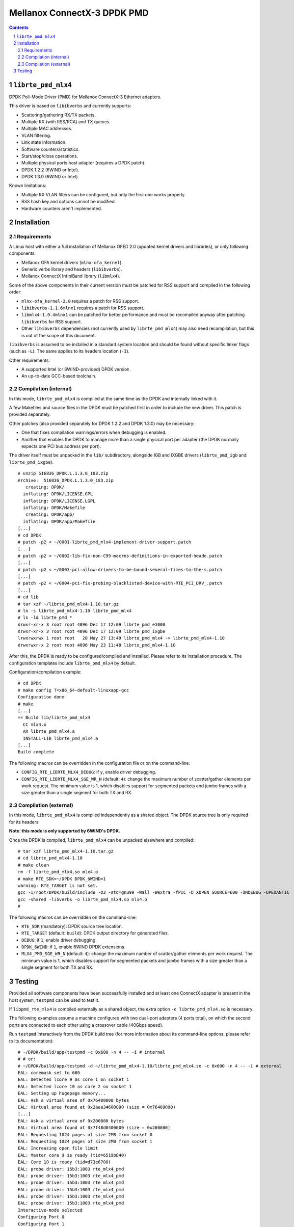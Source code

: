 .. Copyright (c) <2012-2013>, 6WIND
   All rights reserved.

============================
Mellanox ConnectX-3 DPDK PMD
============================

.. contents::
.. sectnum::

``librte_pmd_mlx4``
===================

DPDK Poll-Mode Driver (PMD) for Mellanox ConnectX-3 Ethernet adapters.

This driver is based on ``libibverbs`` and currently supports:

- Scattering/gathering RX/TX packets.
- Multiple RX (with RSS/RCA) and TX queues.
- Multiple MAC addresses.
- VLAN filtering.
- Link state information.
- Software counters/statistics.
- Start/stop/close operations.
- Multiple physical ports host adapter (requires a DPDK patch).
- DPDK 1.2.2 (6WIND or Intel).
- DPDK 1.3.0 (6WIND or Intel).

Known limitations:

- Multiple RX VLAN filters can be configured, but only the first one works
  properly.
- RSS hash key and options cannot be modified.
- Hardware counters aren't implemented.

Installation
============

Requirements
------------

A Linux host with either a full installation of Mellanox OFED 2.0 (updated
kernel drivers and libraries), or only following components:

- Mellanox OFA kernel drivers (``mlnx-ofa_kernel``).
- Generic verbs library and headers (``libibverbs``).
- Mellanox ConnectX InfiniBand library (``libmlx4``).

Some of the above components in their current version must be patched for RSS
support and compiled in the following order:

- ``mlnx-ofa_kernel-2.0`` requires a patch for RSS support.
- ``libibverbs-1.1.6mlnx1`` requires a patch for RSS support.
- ``libmlx4-1.0.4mlnx1`` can be patched for better performance and must be
  recompiled anyway after patching ``libibverbs`` for RSS support.
- Other ``libibverbs`` dependencies (not currently used by
  ``librte_pmd_mlx4``) may also need recompilation, but this is out of the
  scope of this document.

``libibverbs`` is assumed to be installed in a standard system location and
should be found without specific linker flags (such as ``-L``). The same
applies to its headers location (``-I``).

Other requirements:

- A supported Intel (or 6WIND-provided) DPDK version.
- An up-to-date GCC-based toolchain.

Compilation (internal)
----------------------

In this mode, ``librte_pmd_mlx4`` is compiled at the same time as the DPDK
and internally linked with it.

A few Makefiles and source files in the DPDK must be patched first in order
to include the new driver. This patch is provided separately.

Other patches (also provided separately for DPDK 1.2.2 and DPDK 1.3.0) may be
necessary:

- One that fixes compilation warnings/errors when debugging is enabled.
- Another that enables the DPDK to manage more than a single physical port
  per adapter (the DPDK normally expects one PCI bus address per port).

The driver itself must be unpacked in the ``lib/`` subdirectory, alongside
IGB and IXGBE drivers (``librte_pmd_igb`` and ``librte_pmd_ixgbe``).

::

 # unzip 516836_DPDK.L.1.3.0_183.zip
 Archive:  516836_DPDK.L.1.3.0_183.zip
    creating: DPDK/
   inflating: DPDK/LICENSE.GPL
   inflating: DPDK/LICENSE.LGPL
   inflating: DPDK/Makefile
    creating: DPDK/app/
   inflating: DPDK/app/Makefile
 [...]
 # cd DPDK
 # patch -p2 < ~/0001-librte_pmd_mlx4-implement-driver-support.patch
 [...]
 # patch -p2 < ~/0002-lib-fix-non-C99-macros-definitions-in-exported-heade.patch
 [...]
 # patch -p2 < ~/0003-pci-allow-drivers-to-be-bound-several-times-to-the-s.patch
 [...]
 # patch -p2 < ~/0004-pci-fix-probing-blacklisted-device-with-RTE_PCI_DRV_.patch
 [...]
 # cd lib
 # tar xzf ~/librte_pmd_mlx4-1.10.tar.gz
 # ln -s librte_pmd_mlx4-1.10 librte_pmd_mlx4
 # ls -ld librte_pmd_*
 drwxr-xr-x 3 root root 4096 Dec 17 12:09 librte_pmd_e1000
 drwxr-xr-x 3 root root 4096 Dec 17 12:09 librte_pmd_ixgbe
 lrwxrwxrwx 1 root root   20 May 27 13:49 librte_pmd_mlx4 -> librte_pmd_mlx4-1.10
 drwxrwxr-x 2 root root 4096 May 23 11:48 librte_pmd_mlx4-1.10

After this, the DPDK is ready to be configured/compiled and installed. Please
refer to its installation procedure. The configuration templates include
``librte_pmd_mlx4`` by default.

Configuration/compilation example::

 # cd DPDK
 # make config T=x86_64-default-linuxapp-gcc
 Configuration done
 # make
 [...]
 == Build lib/librte_pmd_mlx4
   CC mlx4.o
   AR librte_pmd_mlx4.a
   INSTALL-LIB librte_pmd_mlx4.a
 [...]
 Build complete

The following macros can be overridden in the configuration file or on the
command-line:

- ``CONFIG_RTE_LIBRTE_MLX4_DEBUG``: if ``y``, enable driver debugging.
- ``CONFIG_RTE_LIBRTE_MLX4_SGE_WR_N`` (default: ``4``): change the maximum
  number of scatter/gather elements per work request. The minimum value is
  1, which disables support for segmented packets and jumbo frames with a
  size greater than a single segment for both TX and RX.

Compilation (external)
----------------------

In this mode, ``librte_pmd_mlx4`` is compiled independently as a shared
object. The DPDK source tree is only required for its headers.

**Note: this mode is only supported by 6WIND's DPDK.**

Once the DPDK is compiled, ``librte_pmd_mlx4`` can be unpacked elsewhere and
compiled::

 # tar xzf librte_pmd_mlx4-1.10.tar.gz
 # cd librte_pmd_mlx4-1.10
 # make clean
 rm -f librte_pmd_mlx4.so mlx4.o
 # make RTE_SDK=~/DPDK DPDK_6WIND=1
 warning: RTE_TARGET is not set.
 gcc -I/root/DPDK/build/include -O3 -std=gnu99 -Wall -Wextra -fPIC -D_XOPEN_SOURCE=600 -DNDEBUG -UPEDANTIC   -c -o mlx4.o mlx4.c
 gcc -shared -libverbs -o librte_pmd_mlx4.so mlx4.o
 #

The following macros can be overridden on the command-line:

- ``RTE_SDK`` (mandatory): DPDK source tree location.
- ``RTE_TARGET`` (default: ``build``): DPDK output directory for generated
  files.
- ``DEBUG``: if ``1``, enable driver debugging.
- ``DPDK_6WIND``: if ``1``, enable 6WIND DPDK extensions.
- ``MLX4_PMD_SGE_WR_N`` (default: ``4``): change the maximum number of
  scatter/gather elements per work request. The minimum value is 1, which
  disables support for segmented packets and jumbo frames with a size
  greater than a single segment for both TX and RX.

Testing
=======

Provided all software components have been successfully installed and at least
one ConnectX adapter is present in the host system, ``testpmd`` can be used to
test it.

If ``libpmd_rte_mlx4`` is compiled externally as a shared object, the extra
option ``-d librte_pmd_mlx4.so`` is necessary.

The following examples assume a machine configured with two dual-port
adapters (4 ports total), on which the second ports are connected to each
other using a crossover cable (40Gbps speed).

Run ``testpmd`` interactively from the DPDK build tree (for more information
about its command-line options, please refer to its documentation)::

 # ~/DPDK/build/app/testpmd -c 0x600 -n 4 -- -i # internal
 # # or:
 # ~/DPDK/build/app/testpmd -d ~/librte_pmd_mlx4-1.10/librte_pmd_mlx4.so -c 0x600 -n 4 -- -i # external
 EAL: coremask set to 600
 EAL: Detected lcore 9 as core 1 on socket 1
 EAL: Detected lcore 10 as core 2 on socket 1
 EAL: Setting up hugepage memory...
 EAL: Ask a virtual area of 0x76400000 bytes
 EAL: Virtual area found at 0x2aaa34600000 (size = 0x76400000)
 [...]
 EAL: Ask a virtual area of 0x200000 bytes
 EAL: Virtual area found at 0x7f48d8400000 (size = 0x200000)
 EAL: Requesting 1024 pages of size 2MB from socket 0
 EAL: Requesting 1024 pages of size 2MB from socket 1
 EAL: Increasing open file limit
 EAL: Master core 9 is ready (tid=6519b840)
 EAL: Core 10 is ready (tid=d73e6700)
 EAL: probe driver: 15b3:1003 rte_mlx4_pmd
 EAL: probe driver: 15b3:1003 rte_mlx4_pmd
 EAL: probe driver: 15b3:1003 rte_mlx4_pmd
 EAL: probe driver: 15b3:1003 rte_mlx4_pmd
 EAL: probe driver: 15b3:1003 rte_mlx4_pmd
 EAL: probe driver: 15b3:1003 rte_mlx4_pmd
 Interactive-mode selected
 Configuring Port 0
 Configuring Port 1
 Configuring Port 2
 Configuring Port 3
 Checking link statuses...
 Port 0 Link Up - speed 10000 Mbps - full-duplex
 Port 1 Link Up - speed 40000 Mbps - full-duplex
 Port 2 Link Up - speed 10000 Mbps - full-duplex
 Port 3 Link Up - speed 40000 Mbps - full-duplex
 Done
 testpmd>

As previously described:

- DPDK port 0 is adapter 1 port 1, connected to another host at 10Gbps.
- DPDK port 1 is adapter 1 port 2, connected to DPDK port 3 at 40Gbps.
- DPDK port 2 is adapter 2 port 1, connected to another host at 10Gbps.
- DPDK port 3 is adapter 2 port 2, connected to DPDK port 1 at 40Gbps.

The following commands are typed from the ``testpmd`` interactive prompt.

- Check ports status::

   testpmd> show port info all

   ********************* Infos for port 0  *********************
   MAC address: 00:02:C9:F6:7D:30
   Link status: up
   Link speed: 10000 Mbps
   Link duplex: full-duplex
   Promiscuous mode: enabled
   Allmulticast mode: disabled
   Maximum number of MAC addresses: 128
   VLAN offload:
     strip on
     filter on
     qinq(extend) off

   ********************* Infos for port 1  *********************
   MAC address: 00:02:C9:F6:7D:31
   Link status: up
   Link speed: 40000 Mbps
   Link duplex: full-duplex
   Promiscuous mode: enabled
   Allmulticast mode: disabled
   Maximum number of MAC addresses: 128
   VLAN offload:
     strip on
     filter on
     qinq(extend) off

   ********************* Infos for port 2  *********************
   MAC address: 00:02:C9:F6:7D:70
   Link status: up
   Link speed: 10000 Mbps
   Link duplex: full-duplex
   Promiscuous mode: enabled
   Allmulticast mode: disabled
   Maximum number of MAC addresses: 128
   VLAN offload:
     strip on
     filter on
     qinq(extend) off

   ********************* Infos for port 3  *********************
   MAC address: 00:02:C9:F6:7D:71
   Link status: up
   Link speed: 40000 Mbps
   Link duplex: full-duplex
   Promiscuous mode: enabled
   Allmulticast mode: disabled
   Maximum number of MAC addresses: 128
   VLAN offload:
     strip on
     filter on
     qinq(extend) off
   testpmd>

- Check ports status after disconnecting DPDK port 3 by manually removing
  its QSFP adapter::

   testpmd> show port info all

   ********************* Infos for port 0  *********************
   MAC address: 00:02:C9:F6:7D:30
   Link status: up
   Link speed: 10000 Mbps
   Link duplex: full-duplex
   Promiscuous mode: enabled
   Allmulticast mode: disabled
   Maximum number of MAC addresses: 128
   VLAN offload:
     strip on
     filter on
     qinq(extend) off

   ********************* Infos for port 1  *********************
   MAC address: 00:02:C9:F6:7D:31
   Link status: down
   Link speed: 40000 Mbps
   Link duplex: full-duplex
   Promiscuous mode: enabled
   Allmulticast mode: disabled
   Maximum number of MAC addresses: 128
   VLAN offload:
     strip on
     filter on
     qinq(extend) off

   ********************* Infos for port 2  *********************
   MAC address: 00:02:C9:F6:7D:70
   Link status: up
   Link speed: 10000 Mbps
   Link duplex: full-duplex
   Promiscuous mode: enabled
   Allmulticast mode: disabled
   Maximum number of MAC addresses: 128
   VLAN offload:
     strip on
     filter on
     qinq(extend) off

   ********************* Infos for port 3  *********************
   MAC address: 00:02:C9:F6:7D:71
   Link status: down
   Link speed: 10000 Mbps
   Link duplex: full-duplex
   Promiscuous mode: enabled
   Allmulticast mode: disabled
   Maximum number of MAC addresses: 128
   VLAN offload:
     strip on
     filter on
     qinq(extend) off
   testpmd>

  DPDK port 1 which still has its QSFP adapter shows a 40Gbps link speed
  with status "down", while DPDK port 3 only shows a 10Gbps link speed due
  to the missing QSFP adapter. DPDK ports 0 and 2 are obviously unaffected
  by this.

- Plug it back and start MAC forwarding between ports 1 and 3::

   testpmd> set fwd mac
   Set mac packet forwarding mode
   testpmd> set portlist 1,3
   previous number of forwarding ports 4 - changed to number of configured ports 2
   testpmd> start
     mac packet forwarding - CRC stripping disabled - packets/burst=16
     nb forwarding cores=1 - nb forwarding ports=2
     RX queues=1 - RX desc=128 - RX free threshold=0
     RX threshold registers: pthresh=8 hthresh=8 wthresh=4
     TX queues=1 - TX desc=512 - TX free threshold=0
     TX threshold registers: pthresh=36 hthresh=0 wthresh=0
     TX RS bit threshold=0 - TXQ flags=0x0
   testpmd>

- In the following examples, ``eth18`` and ``eth19`` are equivalent to DPDK
  ports 1 and 3, respectively. Commands are entered from another terminal
  while ``testpmd`` is still running::

   root# ifconfig eth18
   eth18     Link encap:Ethernet  HWaddr 00:02:c9:f6:7d:31
             inet6 addr: fe80::2:c900:1f6:7d31/64 Scope:Link
             UP BROADCAST RUNNING MULTICAST  MTU:8000  Metric:1
             RX packets:0 errors:0 dropped:0 overruns:0 frame:0
             TX packets:19 errors:0 dropped:0 overruns:0 carrier:0
             collisions:0 txqueuelen:1000
             RX bytes:0 (0.0 B)  TX bytes:24195 (23.6 KiB)

   root# ifconfig eth19
   eth19     Link encap:Ethernet  HWaddr 00:02:c9:f6:7d:71
             inet6 addr: fe80::2:c900:1f6:7d71/64 Scope:Link
             UP BROADCAST RUNNING MULTICAST  MTU:8000  Metric:1
             RX packets:0 errors:0 dropped:0 overruns:0 frame:0
             TX packets:6 errors:0 dropped:0 overruns:0 carrier:0
             collisions:0 txqueuelen:1000
             RX bytes:0 (0.0 B)  TX bytes:468 (468.0 B)

- Generate a single packet on ``eth18``::

   root# arp -s -i eth18 1.2.3.4 00:02:c9:f6:7d:71 # eth19's MAC address
   root# ping -I eth18 -c1 1.2.3.4
   PING 1.2.3.4 (1.2.3.4) from 10.16.0.116 eth18: 56(84) bytes of data.
   ^C
   --- 1.2.3.4 ping statistics ---
   1 packets transmitted, 0 received, 100% packet loss, time 0ms

- Display ``testpmd`` ports statistics::

   testpmd> show port stats all

     ######################## NIC statistics for port 0  ########################
     RX-packets: 0          RX-errors: 0         RX-bytes: 0
     TX-packets: 0          TX-errors: 0         TX-bytes: 0
     ############################################################################

     ######################## NIC statistics for port 1  ########################
     RX-packets: 0          RX-errors: 0         RX-bytes: 0
     TX-packets: 27202696   TX-errors: 0         TX-bytes: 2665864208
     ############################################################################

     ######################## NIC statistics for port 2  ########################
     RX-packets: 0          RX-errors: 0         RX-bytes: 0
     TX-packets: 0          TX-errors: 0         TX-bytes: 0
     ############################################################################

     ######################## NIC statistics for port 3  ########################
     RX-packets: 27202759   RX-errors: 0         RX-bytes: 2665870382
     TX-packets: 0          TX-errors: 0         TX-bytes: 0
     ############################################################################
   testpmd>

  The ping packet is being forwarded by ``testpmd`` between both ports
  through the crossover cable in a loop.

- Use ``tcpdump`` to dump this packet on ``eth19``::

   root# tcpdump -veni eth19 -c5
   tcpdump: WARNING: eth19: no IPv4 address assigned
   tcpdump: listening on eth19, link-type EN10MB (Ethernet), capture size 65535 bytes
   17:10:10.767264 00:02:c9:f6:7d:31 > 02:00:00:00:00:00, ethertype IPv4 (0x0800), length 98: (tos 0x0, ttl 64, id 0, offset 0, flags [DF], proto ICMP (1), length 84) 10.16.0.116 > 1.2.3.4: ICMP echo request, id 14217, seq 1, length 64
   17:10:10.767266 00:02:c9:f6:7d:31 > 02:00:00:00:00:00, ethertype IPv4 (0x0800), length 98: (tos 0x0, ttl 64, id 0, offset 0, flags [DF], proto ICMP (1), length 84) 10.16.0.116 > 1.2.3.4: ICMP echo request, id 14217, seq 1, length 64
   17:10:10.767266 00:02:c9:f6:7d:31 > 02:00:00:00:00:00, ethertype IPv4 (0x0800), length 98: (tos 0x0, ttl 64, id 0, offset 0, flags [DF], proto ICMP (1), length 84) 10.16.0.116 > 1.2.3.4: ICMP echo request, id 14217, seq 1, length 64
   17:10:10.767267 00:02:c9:f6:7d:31 > 02:00:00:00:00:00, ethertype IPv4 (0x0800), length 98: (tos 0x0, ttl 64, id 0, offset 0, flags [DF], proto ICMP (1), length 84) 10.16.0.116 > 1.2.3.4: ICMP echo request, id 14217, seq 1, length 64
   17:10:10.767268 00:02:c9:f6:7d:31 > 02:00:00:00:00:00, ethertype IPv4 (0x0800), length 98: (tos 0x0, ttl 64, id 0, offset 0, flags [DF], proto ICMP (1), length 84) 10.16.0.116 > 1.2.3.4: ICMP echo request, id 14217, seq 1, length 64
   5 packets captured
   442 packets received by filter
   406 packets dropped by kernel

- Stop forwarding and display ports statistics::

   testpmd> stop
   Telling cores to stop...
   Waiting for lcores to finish...

     ---------------------- Forward statistics for port 1  ----------------------
     RX-packets: 0              RX-dropped: 0             RX-total: 0
     TX-packets: 33029196       TX-dropped: 0             TX-total: 33029196
     ----------------------------------------------------------------------------

     ---------------------- Forward statistics for port 3  ----------------------
     RX-packets: 33029196       RX-dropped: 0             RX-total: 33029196
     TX-packets: 0              TX-dropped: 0             TX-total: 0
     ----------------------------------------------------------------------------

     +++++++++++++++ Accumulated forward statistics for all ports+++++++++++++++
     RX-packets: 33029196       RX-dropped: 0             RX-total: 33029196
     TX-packets: 33029196       TX-dropped: 0             TX-total: 33029196
     ++++++++++++++++++++++++++++++++++++++++++++++++++++++++++++++++++++++++++++

   Done.
   testpmd> show port stats all

     ######################## NIC statistics for port 0  ########################
     RX-packets: 0          RX-errors: 0         RX-bytes: 0
     TX-packets: 0          TX-errors: 0         TX-bytes: 0
     ############################################################################

     ######################## NIC statistics for port 1  ########################
     RX-packets: 0          RX-errors: 0         RX-bytes: 0
     TX-packets: 33029196   TX-errors: 0         TX-bytes: 3236861208
     ############################################################################

     ######################## NIC statistics for port 2  ########################
     RX-packets: 0          RX-errors: 0         RX-bytes: 0
     TX-packets: 0          TX-errors: 0         TX-bytes: 0
     ############################################################################

     ######################## NIC statistics for port 3  ########################
     RX-packets: 33029196   RX-errors: 0         RX-bytes: 3236861208
     TX-packets: 0          TX-errors: 0         TX-bytes: 0
     ############################################################################
   testpmd>

- Exit ``testpmd``::

   testpmd> quit
   Stopping port 0...done
   Stopping port 1...done
   Stopping port 2...done
   Stopping port 3...done
   bye...
   root#
